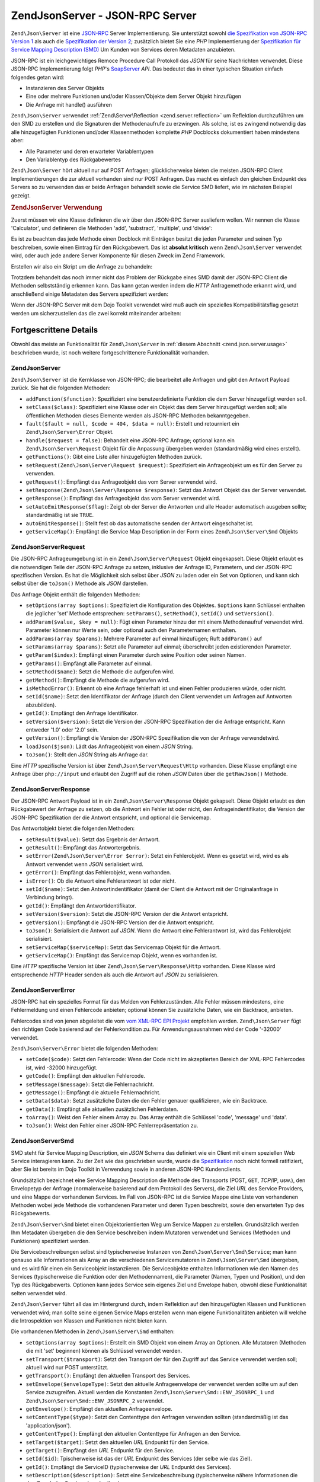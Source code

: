 .. EN-Revision: none
.. _zend.json.server:

Zend\Json\Server - JSON-RPC Server
==================================

``Zend\Json\Server`` ist eine `JSON-RPC`_ Server Implementierung. Sie unterstützt sowohl `die Spezifikation von
JSON-RPC Version 1`_ als auch die `Spezifikation der Version 2`_; zusätzlich bietet Sie eine *PHP* Implementierung
der `Spezifikation für Service Mapping Description (SMD)`_ Um Kunden von Services deren Metadaten anzubieten.

JSON-RPC ist ein leichgewichtiges Remoce Procedure Call Protokoll das *JSON* für seine Nachrichten verwendet.
Diese JSON-RPC Implementierung folgt *PHP*'s `SoapServer`_ *API*. Das bedeutet das in einer typischen Situation
einfach folgendes getan wird:

- Instanzieren des Server Objekts

- Eine oder mehrere Funktionen und/oder Klassen/Objekte dem Server Objekt hinzufügen

- Die Anfrage mit handle() ausführen

``Zend\Json\Server`` verwendet :ref:`Zend\Server\Reflection <zend.server.reflection>` um Reflektion durchzuführen
um den SMD zu erstellen und die Signaturen der Methodenaufrufe zu erzwingen. Als solche, ist es zwingend notwendig
das alle hinzugefügten Funktionen und/oder Klassenmethoden komplette *PHP* Docblocks dokumentiert haben mindestens
aber:

- Alle Parameter und deren erwarteter Variablentypen

- Den Variablentyp des Rückgabewertes

``Zend\Json\Server`` hört aktuell nur auf POST Anfragen; glücklicherweise bieten die meisten JSON-RPC Client
Implementierungen die zur aktuell vorhanden sind nur POST Anfragen. Das macht es einfach den gleichen Endpunkt des
Servers so zu verwenden das er beide Anfragen behandelt sowie die Service SMD liefert, wie im nächsten Beispiel
gezeigt.

.. _zend.json.server.usage:

.. rubric:: Zend\Json\Server Verwendung

Zuerst müssen wir eine Klasse definieren die wir über den JSON-RPC Server ausliefern wollen. Wir nennen die
Klasse 'Calculator', und definieren die Methoden 'add', 'substract', 'multiple', und 'divide':

.. code-block:: php
   :linenos:

   /**
    * Calculator - Einfache Klasse zur Auslieferung über JSON-RPC
    */
   class Calculator
   {
       /**
        * Summe von zwei Variablen zurückgeben
        *
        * @param  int $x
        * @param  int $y
        * @return int
        */
       public function add($x, $y)
       {
           return $x + $y;
       }

       /**
        * Differenz von zwei Variablen zurückgeben
        *
        * @param  int $x
        * @param  int $y
        * @return int
        */
       public function subtract($x, $y)
       {
           return $x - $y;
       }

       /**
        * Produkt von zwei Variablen zurückgeben
        *
        * @param  int $x
        * @param  int $y
        * @return int
        */
       public function multiply($x, $y)
       {
           return $x * $y;
       }

       /**
        * Division von zwei Variablen zurückgeben
        *
        * @param  int $x
        * @param  int $y
        * @return float
        */
       public function divide($x, $y)
       {
           return $x / $y;
       }
   }

Es ist zu beachten das jede Methode einen Docblock mit Einträgen besitzt die jeden Parameter und seinen Typ
beschreiben, sowie einen Eintrag für den Rückgabewert. Das ist **absolut kritisch** wenn ``Zend\Json\Server``
verwendet wird, oder auch jede andere Server Komponente für diesen Zweck im Zend Framework.

Erstellen wir also ein Skript um die Anfrage zu behandeln:

.. code-block:: php
   :linenos:

   $server = new Zend\Json\Server();

   // Zeigt welche Funktionalität vorhanden ist:
   $server->setClass('Calculator');

   // Behandelt die Anfrage:
   $server->handle();

Trotzdem behandelt das noch immer nicht das Problem der Rückgabe eines SMD damit der JSON-RPC Client die Methoden
selbstständig erkennen kann. Das kann getan werden indem die *HTTP* Anfragemethode erkannt wird, und anschließend
einige Metadaten des Servers spezifiziert werden:

.. code-block:: php
   :linenos:

   $server = new Zend\Json\Server();
   $server->setClass('Calculator');

   if ('GET' == $_SERVER['REQUEST_METHOD']) {
       // Zeigt den Endpunkt der URL, und die verwendete JSON-RPC Version:
       $server->setTarget('/json-rpc.php')
              ->setEnvelope(Zend\Json\Server\Smd::ENV_JSONRPC_2);

       // Den SMD holen
       $smd = $server->getServiceMap();

       // Den SMD an den Client zurückgeben
       header('Content-Type: application/json');
       echo $smd;
       return;
   }

   $server->handle();

Wenn der JSON-RPC Server mit dem Dojo Toolkit verwendet wird muß auch ein spezielles Kompatibilitätsflag gesetzt
werden um sicherzustellen das die zwei korrekt miteinander arbeiten:

.. code-block:: php
   :linenos:

   $server = new Zend\Json\Server();
   $server->setClass('Calculator');

   if ('GET' == $_SERVER['REQUEST_METHOD']) {
       $server->setTarget('/json-rpc.php')
              ->setEnvelope(Zend\Json\Server\Smd::ENV_JSONRPC_2);
       $smd = $server->getServiceMap();

       // Die Kompatibilität zu Dojo setzen:
       $smd->setDojoCompatible(true);

       header('Content-Type: application/json');
       echo $smd;
       return;
   }

   $server->handle();

.. _zend.json.server.details:

Fortgescrittene Details
-----------------------

Obwohl das meiste an Funktionalität für ``Zend\Json\Server`` in :ref:`diesem Abschnitt <zend.json.server.usage>`
beschrieben wurde, ist noch weitere fortgeschrittenere Funktionalität vorhanden.

.. _zend.json.server.details.zendjsonserver:

Zend\Json\Server
^^^^^^^^^^^^^^^^

``Zend\Json\Server`` ist die Kernklasse von JSON-RPC; die bearbeitet alle Anfragen und gibt den Antwort Payload
zurück. Sie hat die folgenden Methoden:

- ``addFunction($function)``: Spezifiziert eine benutzerdefinierte Funktion die dem Server hinzugefügt werden
  soll.

- ``setClass($class)``: Spezifiziert eine Klasse oder ein Objekt das dem Server hinzugefügt werden soll; alle
  öffentlichen Methoden dieses Elemente werden als JSON-RPC Methoden bekanntgegeben.

- ``fault($fault = null, $code = 404, $data = null)``: Erstellt und retourniert ein ``Zend\Json\Server\Error``
  Objekt.

- ``handle($request = false)``: Behandelt eine JSON-RPC Anfrage; optional kann ein ``Zend\Json\Server\Request``
  Objekt für die Anpassung übergeben werden (standardmäßig wird eines erstellt).

- ``getFunctions()``: Gibt eine Liste aller hinzugefügten Methoden zurück.

- ``setRequest(Zend\Json\Server\Request $request)``: Spezifiziert ein Anfrageobjekt um es für den Server zu
  verwenden.

- ``getRequest()``: Empfängt das Anfrageobjekt das vom Server verwendet wird.

- ``setResponse(Zend\Json\Server\Response $response)``: Setzt das Antwort Objekt das der Server verwendet.

- ``getResponse()``: Empfängt das Anfrageobjekt das vom Server verwendet wird.

- ``setAutoEmitResponse($flag)``: Zeigt ob der Server die Antworten und alle Header automatisch ausgeben sollte;
  standardmäßig ist sie ``TRUE``.

- ``autoEmitResponse()``: Stellt fest ob das automatische senden der Antwort eingeschaltet ist.

- ``getServiceMap()``: Empfängt die Service Map Description in der Form eines ``Zend\Json\Server\Smd`` Objekts

.. _zend.json.server.details.zendjsonserverrequest:

Zend\Json\Server\Request
^^^^^^^^^^^^^^^^^^^^^^^^

Die JSON-RPC Anfrageumgebung ist in ein ``Zend\Json\Server\Request`` Objekt eingekapselt. Diese Objekt erlaubt es
die notwendigen Teile der JSON-RPC Anfrage zu setzen, inklusive der Anfrage ID, Parametern, und der JSON-RPC
spezifischen Version. Es hat die Möglichkeit sich selbst über *JSON* zu laden oder ein Set von Optionen, und kann
sich selbst über die ``toJson()`` Methode als *JSON* darstellen.

Das Anfrage Objekt enthält die folgenden Methoden:

- ``setOptions(array $options)``: Spezifiziert die Konfiguration des Objektes. ``$options`` kann Schlüssel
  enthalten die jeglicher 'set' Methode entsprechen: ``setParams()``, ``setMethod()``, ``setId()`` und
  ``setVersion()``.

- ``addParam($value, $key = null)``: Fügt einen Parameter hinzu der mit einem Methodenaufruf verwendet wird.
  Parameter können nur Werte sein, oder optional auch den Parameternamen enthalten.

- ``addParams(array $params)``: Mehrere Parameter auf einmal hinzufügen; Ruft ``addParam()`` auf

- ``setParams(array $params)``: Setzt alle Parameter auf einmal; überschreibt jeden existierenden Parameter.

- ``getParam($index)``: Empfängt einen Parameter durch seine Position oder seinen Namen.

- ``getParams()``: Empfängt alle Parameter auf einmal.

- ``setMethod($name)``: Setzt die Methode die aufgerufen wird.

- ``getMethod()``: Empfängt die Methode die aufgerufen wird.

- ``isMethodError()``: Erkennt ob eine Anfrage fehlerhaft ist und einen Fehler produzieren würde, oder nicht.

- ``setId($name)``: Setzt den Identifikator der Anfrage (durch den Client verwendet um Anfragen auf Antworten
  abzubilden).

- ``getId()``: Empfängt den Anfrage Identifikator.

- ``setVersion($version)``: Setzt die Version der JSON-RPC Spezifikation der die Anfrage entspricht. Kann entweder
  '1.0' oder '2.0' sein.

- ``getVersion()``: Empfängt die Version der JSON-RPC Spezifikation die von der Anfrage verwendetwird.

- ``loadJson($json)``: Lädt das Anfrageobjekt von einem *JSON* String.

- ``toJson()``: Stellt den *JSON* String als Anfrage dar.

Eine *HTTP* spezifische Version ist über ``Zend\Json\Server\Request\Http`` vorhanden. Diese Klasse empfängt eine
Anfrage über ``php://input`` und erlaubt den Zugriff auf die rohen *JSON* Daten über die ``getRawJson()``
Methode.

.. _zend.json.server.details.zendjsonserverresponse:

Zend\Json\Server\Response
^^^^^^^^^^^^^^^^^^^^^^^^^

Der JSON-RPC Antwort Payload ist in ein ``Zend\Json\Server\Response`` Objekt gekapselt. Diese Objekt erlaubt es den
Rückgabewert der Anfrage zu setzen, ob die Antwort ein Fehler ist oder nicht, den Anfrageindentifikator, die
Version der JSON-RPC Spezifikation der die Antwort entspricht, und optional die Servicemap.

Das Antwortobjekt bietet die folgenden Methoden:

- ``setResult($value)``: Setzt das Ergebnis der Antwort.

- ``getResult()``: Empfängt das Antwortergebnis.

- ``setError(Zend\Json\Server\Error $error)``: Setzt ein Fehlerobjekt. Wenn es gesetzt wird, wird es als Antwort
  verwendet wenn *JSON* serialisiert wird.

- ``getError()``: Empfängt das Fehlerobjekt, wenn vorhanden.

- ``isError()``: Ob die Antwort eine Fehlerantwort ist oder nicht.

- ``setId($name)``: Setzt den Antwortindentifikator (damit der Client die Antwort mit der Originalanfrage in
  Verbindung bringt).

- ``getId()``: Empfängt den Antwortidentifikator.

- ``setVersion($version)``: Setzt die JSON-RPC Version der die Antwort entspricht.

- ``getVersion()``: Empfängt die JSON-RPC Version der die Antwort entspricht.

- ``toJson()``: Serialisiert die Antwort auf *JSON*. Wenn die Antwort eine Fehlerantwort ist, wird das Fehlerobjekt
  serialisiert.

- ``setServiceMap($serviceMap)``: Setzt das Servicemap Objekt für die Antwort.

- ``getServiceMap()``: Empfängt das Servicemap Objekt, wenn es vorhanden ist.

Eine *HTTP* spezifische Version ist über ``Zend\Json\Server\Response\Http`` vorhanden. Diese Klasse wird
entsprechende *HTTP* Header senden als auch die Antwort auf *JSON* zu serialisieren.

.. _zend.json.server.details.zendjsonservererror:

Zend\Json\Server\Error
^^^^^^^^^^^^^^^^^^^^^^

JSON-RPC hat ein spezielles Format für das Melden von Fehlerzuständen. Alle Fehler müssen mindestens, eine
Fehlermeldung und einen Fehlercode anbieten; optional können Sie zusätzliche Daten, wie ein Backtrace, anbieten.

Fehlercodes sind von jenen abgeleitet die vom `vom XML-RPC EPI Projekt`_ empfohlen werden. ``Zend\Json\Server``
fügt den richtigen Code basierend auf der Fehlerkondition zu. Für Anwendungsausnahmen wird der Code '-32000'
verwendet.

``Zend\Json\Server\Error`` bietet die folgenden Methoden:

- ``setCode($code)``: Setzt den Fehlercode: Wenn der Code nicht im akzeptierten Bereich der XML-RPC Fehlercodes
  ist, wird -32000 hinzugefügt.

- ``getCode()``: Empfängt den aktuellen Fehlercode.

- ``setMessage($message)``: Setzt die Fehlernachricht.

- ``getMessage()``: Empfängt die aktuelle Fehlernachricht.

- ``setData($data)``: Setzt zusätzliche Daten die den Fehler genauer qualifizieren, wie ein Backtrace.

- ``getData()``: Empfängt alle aktuellen zusätzlichen Fehlerdaten.

- ``toArray()``: Weist den Fehler einem Array zu. Das Array enthält die Schlüssel 'code', 'message' und 'data'.

- ``toJson()``: Weist den Fehler einer JSON-RPC Fehlerrepräsentation zu.

.. _zend.json.server.details.zendjsonserversmd:

Zend\Json\Server\Smd
^^^^^^^^^^^^^^^^^^^^

SMD steht für Service Mapping Description, ein *JSON* Schema das definiert wie ein Client mit einem speziellen Web
Service interagieren kann. Zu der Zeit wie das geschrieben wurde, wurde die `Spezifikation`_ noch nicht formell
ratifiziert, aber Sie ist bereits im Dojo Toolkit in Verwendung sowie in anderen JSON-RPC Kundenclients.

Grundsätzlich bezeichnet eine Service Mapping Description die Methode des Transports (POST, ``GET``, *TCP*/IP,
usw.), den Envelopetyp der Anfrage (normalerweise basierend auf dem Protokoll des Servers), die Ziel *URL* des
Service Providers, und eine Mappe der vorhandenen Services. Im Fall von JSON-RPC ist die Service Mappe eine Liste
von vorhandenen Methoden wobei jede Methode die vorhandenen Parameter und deren Typen beschreibt, sowie den
erwarteten Typ des Rückgabewerts.

``Zend\Json\Server\Smd`` bietet einen Objektorientierten Weg um Service Mappen zu erstellen. Grundsätzlich werden
Ihm Metadaten übergeben die den Service beschreiben indem Mutatoren verwendet und Services (Methoden und
Funktionen) spezifiziert werden.

Die Servicebeschreibungen selbst sind typischerweise Instanzen von ``Zend\Json\Server\Smd\Service``; man kann
genauso alle Informationen als Array an die verschiedenen Servicemutatoren in ``Zend\Json\Server\Smd`` übergeben,
und es wird für einen ein Serviceobjekt instanziieren. Die Serviceobjekte enthalten Informationen wie den Namen
des Services (typischerweise die Funktion oder den Methodennamen), die Parameter (Namen, Typen und Position), und
den Typ des Rückgabewerts. Optionen kann jedes Service sein eigenes Ziel und Envelope haben, obwohl diese
Funktionalität selten verwendet wird.

``Zend\Json\Server`` führt all das im Hintergrund durch, indem Reflektion auf den hinzugefügten Klassen und
Funktionen verwendet wird; man sollte seine eigenen Service Maps erstellen wenn man eigene Funktionalitäten
anbieten will welche die Introspektion von Klassen und Funktionen nicht bieten kann.

Die vorhandenen Methoden in ``Zend\Json\Server\Smd`` enthalten:

- ``setOptions(array $options)``: Erstellt ein SMD Objekt von einem Array an Optionen. Alle Mutatoren (Methoden die
  mit 'set' beginnen) können als Schlüssel verwendet werden.

- ``setTransport($transport)``: Setzt den Transport der für den Zugriff auf das Service verwendet werden soll;
  aktuell wird nur POST unterstützt.

- ``getTransport()``: Empfängt den aktuellen Transport des Services.

- ``setEnvelope($envelopeType)``: Setzt den aktuelle Anfrageenvelope der verwendet werden sollte um auf den Service
  zuzugreifen. Aktuell werden die Konstanten ``Zend\Json\Server\Smd::ENV_JSONRPC_1`` und
  ``Zend\Json\Server\Smd::ENV_JSONRPC_2`` verwendet.

- ``getEnvelope()``: Empfängt den aktuellen Anfrageenvelope.

- ``setContentType($type)``: Setzt den Contenttype den Anfragen verwenden sollten (standardmäßig ist das
  'application/json').

- ``getContentType()``: Empfängt den aktuellen Contenttype für Anfragen an den Service.

- ``setTarget($target)``: Setzt den aktuellen *URL* Endpunkt für den Service.

- ``getTarget()``: Empfängt den *URL* Endpunkt für den Service.

- ``setId($id)``: Tpischerweise ist das der *URL* Endpunkt des Services (der selbe wie das Ziel).

- ``getId()``: Empfängt die ServiceID (typischerweise der *URL* Endpunkt des Services).

- ``setDescription($description)``: Setzt eine Servicebeschreibung (typischerweise nähere Informationen die den
  Zweck des Services beschreiben).

- ``getDescription()``: Empfängt die Servicebeschreibung.

- ``setDojoCompatible($flag)``: Setzt ein Flag das indiziert ob das SMD mit dem Dojo Toolkit kompatibel ist oder
  nicht. Wenn es ``TRUE`` ist, dann ist das erzeugte *JSON* SMD so formatiert das es dem Format entspricht das
  Dojo's JSON-RPC Client erwartet.

- ``isDojoCompatible()``: Gibt den Wert des Dojokompatibilitätsflags zurück (Standardmäßig ``FALSE``).

- ``addService($service)``: Fügt ein Service der Mappe hinzu. Kann ein Array von Informationen sein die an den
  Konstruktor von ``Zend\Json\Server\Smd\Service`` übergeben werden, oder eine Instanz dieser Klasse.

- ``addServices(array $services)``: Fügt mehrere Services auf einmal hinzu.

- ``setServices(array $services)``: Fügt mehrere Serices auf einmal hinzu, und überschreibt alle vorher gesetzten
  Services.

- ``getService($name)``: Gibt ein Service durch seinen Namen zurück.

- ``getServices()``: Gibt alle hinzugefügten Services zurück.

- ``removeService($name)``: Entfernt ein Service von der Mappe.

- ``toArray()``: Weißt die Service Mappe einem Array zu.

- ``toDojoArray()``: Weißt die Service Mappe einem Array zu das mit dem Dojo Toolkit kompatibel ist.

- ``toJson()``: Weißt die Service Mappe einer *JSON* Repräsentation zu.

``Zend\Json\Server\Smd\Service`` hat die folgenden Methoden:

- ``setOptions(array $options)``: Setzt den Objektstatus durch ein Array. Jeder Mutator (Methoden die mit 'set'
  beginnen, kann als Schlüssel verwendet und über diese Methode gesetzt werden.

- ``setName($name)``: Setzt den Namen des Services (typischerweise die Funktion oder den Methodennamen).

- ``getName()``: Empfängt den Servicenamen.

- ``setTransport($transport)``: Setzt den Transport des Services (aktuell werden nur Transporte unterstützt die in
  ``Zend\Json\Server\Smd`` erlaubt sind).

- ``getTransport()``: Empfängt den aktuellen Transport.

- ``setTarget($target)``: Setzt den *URL* Endpunkt des Services (typischerweise ist das der selbe wir im gesamten
  SMD welchem der Service hinzugefügt wird).

- ``getTarget()``: Gibt den *URL* Endpunkt des Services zurück.

- ``setEnvelope($envelopeType)``: Setzt den Serviceenvelope (aktuell werden nur Envelopes unterstützt die in
  ``Zend\Json\Server\Smd`` erlaubt sind).

- ``getEnvelope()``: Empfängt den Typ des Serviceenvelopes.

- ``addParam($type, array $options = array(), $order = null)``: Fügt dem Service einen Parameter hinzu.
  Standardmäßig ist nur der Parametertyp notwendig. Trotzdem kann die Reihenfolge spezifiziert werden sowie auch
  Optionen wie:

  - **name**: Der Name des Parameters

  - **optional**: Ob der Parameter optional ist oder nicht

  - **default**: Ein Standardwert für diesen Parameter

  - **description**: Ein Text der den Parameter beschreibt

- ``addParams(array $params)``: Fügt verschiedene Parameter auf einmal hinzu; jeder Parameter sollte ein
  Assoziatives Array sein das mindestens den Schlüssel 'type' enthält welches den Typ des Parameters beschreibt,
  und optinal den Schlüssel 'order'; jeden andere Schlüssel wird als ``$options`` an ``addOption()`` übergeben.

- ``setParams(array $params)``: Setzt viele Parameter aus einmal, überschreibt alle aktuellen Parameter auf
  einmal.

- ``getParams()``: Empfängt alle aktuell gesetzten Parameter.

- ``setReturn($type)``: Setzt den Type des Rückgabewertes des Services.

- ``getReturn()``: Empfängt den Typ des Rückgabewertes des Services.

- ``toArray()``: Weist das Service an ein Array zu.

- ``toJson()``: Weist das Service einer *JSON* Repräsentation zu.



.. _`JSON-RPC`: http://groups.google.com/group/json-rpc/
.. _`die Spezifikation von JSON-RPC Version 1`: http://json-rpc.org/wiki/specification
.. _`Spezifikation der Version 2`: http://groups.google.com/group/json-rpc/web/json-rpc-1-2-proposal
.. _`Spezifikation für Service Mapping Description (SMD)`: http://groups.google.com/group/json-schema/web/service-mapping-description-proposal
.. _`SoapServer`: http://www.php.net/manual/en/class.soapserver.php
.. _`vom XML-RPC EPI Projekt`: http://xmlrpc-epi.sourceforge.net/specs/rfc.fault_codes.php
.. _`Spezifikation`: http://groups.google.com/group/json-schema/web/service-mapping-description-proposal

